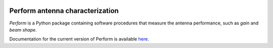 .. image:: https://img.shields.io/badge/code%20style-black-000000.svg
   :target: https://github.com/psf/black

Perform antenna characterization
=================================

*Perform* is a Python package containing software procedures that
measure the antenna performance, such as *gain* and *beam shape*.

Documentation for the current version of Perform is available `here
<https://discos-perform.readthedocs.io/>`__.
